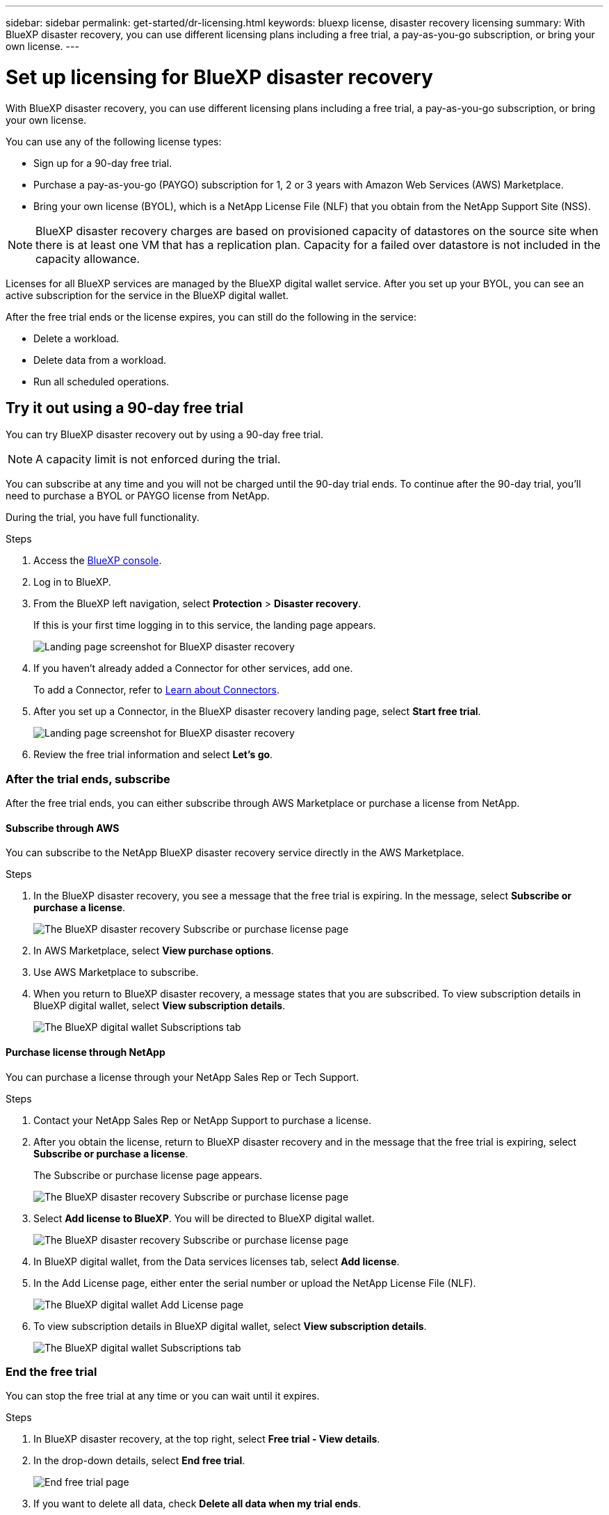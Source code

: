 ---
sidebar: sidebar
permalink: get-started/dr-licensing.html
keywords: bluexp license, disaster recovery licensing
summary: With BlueXP disaster recovery, you can use different licensing plans including a free trial, a pay-as-you-go subscription, or bring your own license.  
---

= Set up licensing for BlueXP disaster recovery
:hardbreaks:
:icons: font
:imagesdir: ../media/get-started/

[.lead]
With BlueXP disaster recovery, you can use different licensing plans including a free trial, a pay-as-you-go subscription, or bring your own license. 

You can use any of the following license types:

* Sign up for a 90-day free trial.
* Purchase a pay-as-you-go (PAYGO) subscription for 1, 2 or 3 years with Amazon Web Services (AWS) Marketplace.
* Bring your own license (BYOL), which is a NetApp License File (NLF) that you obtain from the NetApp Support Site (NSS). 

NOTE: BlueXP disaster recovery charges are based on provisioned capacity of datastores on the source site when there is at least one VM that has a replication plan. Capacity for a failed over datastore is not included in the capacity allowance. 

Licenses for all BlueXP services are managed by the BlueXP digital wallet service. After you set up your BYOL, you can see an active subscription for the service in the BlueXP digital wallet.

After the free trial ends or the license expires, you can still do the following in the service:

* Delete a workload.
* Delete data from a workload.
* Run all scheduled operations.

== Try it out using a 90-day free trial
You can try BlueXP disaster recovery out by using a 90-day free trial.

NOTE: A capacity limit is not enforced during the trial.  

You can subscribe at any time and you will not be charged until the 90-day trial ends. To continue after the 90-day trial, you'll need to purchase a BYOL or PAYGO license from NetApp. 

During the trial, you have full functionality. 


.Steps

. Access the https://console.bluexp.netapp.com/[BlueXP console^].
. Log in to BlueXP. 
. From the BlueXP left navigation, select *Protection* > *Disaster recovery*. 
+
If this is your first time logging in to this service, the landing page appears. 

+
image:draas-landing.png[Landing page screenshot for BlueXP disaster recovery]
. If you haven't already added a Connector for other services, add one. 
+ 
To add a Connector, refer to https://docs.netapp.com/us-en/bluexp-setup-admin/concept-connectors.html[Learn about Connectors^].
. After you set up a Connector, in the BlueXP disaster recovery landing page, select *Start free trial*. 
+
image:draas-landing-trial.png[Landing page screenshot for BlueXP disaster recovery]
. Review the free trial information and select *Let's go*. 


=== After the trial ends, subscribe

After the free trial ends, you can either subscribe through AWS Marketplace or purchase a license from NetApp. 

==== Subscribe through AWS
You can subscribe to the NetApp BlueXP disaster recovery service directly in the AWS Marketplace. 

.Steps
. In the BlueXP disaster recovery, you see a message that the free trial is expiring. In the message, select *Subscribe or purchase a license*. 
+
image:draas-license-subscribe.png[The BlueXP disaster recovery Subscribe or purchase license page]
. In AWS Marketplace, select *View purchase options*. 
. Use AWS Marketplace to subscribe. 
 
. When you return to BlueXP disaster recovery, a message states that you are subscribed. To view subscription details in BlueXP digital wallet, select *View subscription details*. 

+
image:digital-wallet-subscriptions.png[The BlueXP digital wallet Subscriptions tab]

==== Purchase license through NetApp

You can purchase a license through your NetApp Sales Rep or Tech Support. 

.Steps

. Contact your NetApp Sales Rep or NetApp Support to purchase a license. 
. After you obtain the license, return to BlueXP disaster recovery and in the message that the free trial is expiring, select *Subscribe or purchase a license*. 
+
The Subscribe or purchase license page appears. 
+
image:draas-license-subscribe-NetApp-option.png[The BlueXP disaster recovery Subscribe or purchase license page]

. Select *Add license to BlueXP*. You will be directed to BlueXP digital wallet. 
+
image:digital-wallet-data-services-licenses-tab.png[The BlueXP disaster recovery Subscribe or purchase license page]
. In BlueXP digital wallet, from the Data services licenses tab, select *Add license*. 
. In the Add License page, either enter the serial number or upload the NetApp License File (NLF).

+
image:byol-digital-wallet-license-add.png[The BlueXP digital wallet Add License page]

. To view subscription details in BlueXP digital wallet, select *View subscription details*. 
+
image:digital-wallet-subscriptions.png[The BlueXP digital wallet Subscriptions tab]

=== End the free trial

You can stop the free trial at any time or you can wait until it expires. 

.Steps
. In BlueXP disaster recovery, at the top right, select *Free trial - View details*. 

. In the drop-down details, select *End free trial*. 
+
image:draas-trial-end.png[End free trial page]

. If you want to delete all data, check *Delete all data when my trial ends*. 

. Type "end trial" in the text box. 
. Select *End*. 



== Use an AWS Marketplace pay-as-you-go (PAYGO) license

If you choose to use an AWS Marketplace PAYGO license, you'll need to set it up in AWS first and then in BlueXP. 

To set up a PAYGO license in AWS, complete the following procedures: 

* <<Part 1 Configure a PAYGO license in AWS>>
* <<Part 2 Configure your AWS Marketplace subscription in BlueXP>>
* <<Part 3a Associate the new SaaS Marketplace subscription with AWS credentials>> or 
+
<<Part 3b Associate the new SaaS Marketplace subscription with AWS credentials for annual contracts>>.

==== Part 1 Configure a PAYGO license in AWS
Here is a high level summary of the steps to configure a PAYGO license in AWS. 

For additional details, refer to https://docs.netapp.com/us-en/bluexp-setup-admin/task-adding-aws-accounts.html[Manage AWS credentials and marketplace subscriptions for BlueXP^]. 

.Before you begin

You must have already worked with NetApp Sales team and obtained the offer link and you must have permissions to accept the offer as described in https://docs.aws.amazon.com/marketplace/latest/buyerguide/buyer-iam-users-groups-policies.html[Controlling access to AWS Marketplace subscriptions^].

.Steps
. Accept the AWS Marketplace Private offer for NetApp BlueXP in the AWS console. 
+ 
Refer to the following information: 
+
* https://aws.amazon.com/blogs/awsmarketplace/access-your-private-offers-aws-marketplace-console/[Access your private offers through the AWS Marketplace console^].
* https://docs.aws.amazon.com/marketplace/latest/buyerguide/private-offers-page.html#private-offers-page-permissions[Required permissions to view the Private offers page^].

. Review the Private offer details and validate that is matches your agreement. 
+
CAUTION: Because the billing starts once you click *Subscribe*, if any information is incorrect, *do not* accept the Private offer and instead contact your NetApp Sale Representative. 

. After you confirm that the offer information is correct, select *Subscribe*. 
+
If the offer uses a contract listing, also enter the number of units per service. Then, you can accept the Private offer by selecting *Create contract*. 

. In the popup, select *Set up your account*, which redirects you to the NetApp BlueXP console to complete the configuration of your BlueXP Marketplace subscription. 
+
If the offer uses a contract listing, select *View purchase options* and then *Set up your account*. 

==== Part 2 Configure your AWS Marketplace subscription in BlueXP

After you've accepted the Private offer in the AWS console, you'll be directed to the BlueXP console. 

.Steps

. In the BlueXP console, do the following: 
.. Enter a display name for the SaaS Marketplace subscription. 
.. Select the NetApp BlueXP accounts that should have access to this Marketplace subscription. 
.. Choose *Replace existing subscription* to replace an existing SaaS Marketplace subscription in one NetApp BlueXP account with this newly created subscription. BlueXP will replace the existing subscription for all cloud credentials in the account with this new subscription. 
+
NOTE: The replace option is limited to a single NetApp BlueXP account. If you have multiple BlueXP accounts that you want to associate with the same SaaS Marketplace subscription, you'll need to configure them separately. 
+
NOTE: If a set of cloud credentials was never associated with a SaaS Marketplace subscription, you should configure it by following the next part of this procedure. 

. Select *Save* and *Done*. 
. Continue with Part 3 next: 
** <<Part 3a Associate the new SaaS Marketplace subscription with AWS credentials>>
** <<Part 3b Associate the new SaaS Marketplace subscription with AWS credentials for annual contracts>>.

==== Part 3a Associate the new SaaS Marketplace subscription with AWS credentials

This Part 3 of setting up a license in AWS. 

NOTE: If you have an annual contract, continue here instead: 
<<Part 3b Associate the new SaaS Marketplace subscription with AWS credentials for annual contracts>>.

.Steps

. Access the https://console.bluexp.netapp.com[NetApp BlueXP console]. 
. Validate the subscription details: 
.. From the left pane, select *Governance* > *Digital wallet*. 
.. Select the *Subscriptions* tab. 
+
image:paygo-digitalwallet-subscriptions.png[BlueXP digital wallet Subscriptions page]

.. Look for the SaaS Marketplace subscription you added during Part 1 and validate that this is the correct plan you want to use. 

. Look for the row with your AWS subscription, expand the row to see the details, and confirm that your Private offer was successfully associated with your BlueXP account. 
+
Due to limitations in AWS Marketplace, some details of the offer are not available outside of the AWS console. If one of the fields displays "N/A", it means that the information could not be retrieved from the AWS console and is not a mistake. You can still check the information in the AWS console. 
. Select the *Settings* gear at the top right side of the BlueXP console and select *Credentials*. 
+
image:paygo-digitalwallet-settings.png[BlueXP digital wallet Settings menu]

. Locate the set of credentials that you want to associate with your new SaaS Marketplace subscription. 
+
TIP: You can validate that these are correct by clicking *View*  above Working Environments. 

. Select the *Actions ...* option and select *Associate subscription*. 

. Select your Private offer in the Marketplace Subscription drop-down menu and select *Associate*. 

+
NOTE: The Marketplace charges relating to these AWS credentials will now be billed via the SaaS Marketplace subscription you just associated. If you use annual contracts, infrastructure costs associated with these AWS credentials will count as usage against your annual contract. 

. Repeat these steps for any other AWS credentials in your BlueXP account that you want to associate with this SaaS Marketplace subscription: 
.. For AWS credentials in other BlueXP accounts, use the *Account* option at the top of the BlueXP console to switch accounts and repeat the steps. 
.. For AWS credentials related to other BlueXP Connectors, use the *Connector* option at the top of the BlueXP console to switch connectors and repeat the steps. 

==== Part 3b Associate the new SaaS Marketplace subscription with AWS credentials for annual contracts

If you use an annual contract, the information in BlueXP digital wallet appears somewhat differently. 

. Access the https://console.bluexp.netapp.com[NetApp BlueXP console]. 
. Validate the subscription details: 
.. From the left pane, select *Governance* > *Digital wallet*. 
.. Select the *Subscriptions* tab. 
+
image:paygo-digitalwallet-subscriptions-annualcontract.png[BlueXP digital wallet Subscriptions page showing an annual contract]

.. Look for the SaaS Marketplace subscription you added during Part 1 and validate that this is the correct plan you want to use. 

. Look for the row with your AWS yearly contract subscription, expand the row to see the details, and confirm that your Private offer was successfully associated with your BlueXP account. 

+
image:paygo-digitalwallet-subscriptions-annualcontract-associate.png[BlueXP digital wallet Subscriptions page for an annual contract]

. Select the *Actions ...* option on that row and select *Associate Subscription*. 

+
image:paygo-digitalwallet-subscriptions-annualcontract-associate-dialog.png[BlueXP digital wallet Subscriptions page for an annual contract]

. Select the accounts you want to associate with the subscription and select *Apply*. 

+
NOTE: The Marketplace charges relating to these AWS credentials will now be billed via the SaaS Marketplace subscription you just associated. If you use annual contracts, infrastructure costs associated with these AWS credentials will count as usage against your annual contract. 

. Repeat these steps for any other AWS credentials in your BlueXP account that you want to associate with this SaaS Marketplace subscription: 
.. For AWS credentials in other BlueXP accounts, use the *Account* option at the top of the BlueXP console to switch accounts and repeat the steps. 
.. For AWS credentials related to other BlueXP Connectors, use the *Connector* option at the top of the BlueXP console to switch connectors and repeat the steps. 

==== Change the BlueXP digital wallet Subscriptions view to see more columns
You can customize the columns you see on the Subscriptions page. You might want to do this to see the Term information, for example. 

.Steps
. In the BlueXP digital wallet Subscription page, select the table icon on the right. 

. In the list of columns that appears, check the columns that you want to display in the table. 

. Select *Apply*. 


== Use a bring-your-own-license (BYOL)
If you use a BYOL license, the set up includes purchasing the license, getting the NetApp Llicense File (NLF), and adding the license to BlueXP digital wallet. 



=== Purchase a BlueXP disaster recovery license

If you don't have a BlueXP disaster recovery license, contact us to purchase one. 

. Do one of the following: 

* Contact NetApp Sales to purchase a license.
//* Send mailto:ng-contact-disaster-recovery@netapp.com?Subject=Licensing 
* Click the chat icon in the lower-right of BlueXP to request a license.

=== Obtain your BlueXP disaster recovery license file

After you've purchased your BlueXP disaster recovery license, you activate the license by entering the BlueXP disaster recovery serial number and NetApp Support Site (NSS) account, or by uploading the NetApp License File (NLF). 

.Before you begin

You'll need to have the following information before you start:

* BlueXP disaster recovery serial number
+
Locate this number from your Sales Order, or contact the account team for this information.
* BlueXP Account ID
+
You can find your BlueXP Account ID by selecting the *Account* drop-down from the top of BlueXP, and then selecting *Manage Account* next to your account. Your Account ID is in the Overview tab. For private mode site without internet access, use *account-DARKSITE1*.

.Steps to get an NLF license file

. Sign in to the https://mysupport.netapp.com[NetApp Support Site^]  and select *Systems* > *Software Licenses*.
+
image:byol-nss-licenses.png[NetApp Support Site Software Licenses page]
. Enter your BlueXP disaster recovery license serial number.
. Under the License Key column, select *Get NetApp License File*.
+
image:byol-nss-licenses-get.png[NetApp Support Site Software Licenses page]
. Enter your BlueXP Account ID (this is called a Tenant ID on the support site) and select *Submit* to download the license file.

=== Add BlueXP disaster recovery license to BlueXP digital wallet

After you purchase a BlueXP disaster recovery license for your BlueXP account, you need to add the license to the BlueXP digital wallet.

.Steps
. From the BlueXP menu, select *Governance* > *Digital wallet* > *Data Services Licenses*.
+
image:byol-digital-wallet-dataserviceslicenses-tab.png[NetApp BlueXP digital wallet Data Services Licenses tab]
. Select *Add License*.
+
image:byol-digital-wallet-license-add.png[NetApp BlueXP digital wallet Add License page]
. In the Add License page, enter the license information and select *Add License*:
+
* If you have the BlueXP license serial number and know your NSS account, select the *Enter Serial Number* option and enter that information.
+
If your NetApp Support Site account isn't available from the drop-down list, https://docs.netapp.com/us-en/bluexp-setup-admin/task-adding-nss-accounts.html[add the NSS account to BlueXP^].
* If you have the BlueXP license file (required when installed in a dark site), select the *Upload License File* option and follow the prompts to attach the file.

.Result
BlueXP digital wallet now shows Disaster recovery with a license. 

image:byol-digital-wallet-licenses-added.png[NetApp BlueXP digital wallet]

=== Update your BlueXP license when it expires

If your licensed term is nearing the expiration date, or if your licensed capacity is reaching the limit, you'll be notified in the BlueXP disaster recovery UI. You can update your BlueXP disaster recovery license before it expires so that there is no interruption in your ability to access your scanned data.

TIP: This message also appears in BlueXP digital wallet and in https://docs.netapp.com/us-en/bluexp-setup-admin/task-monitor-cm-operations.html#monitoring-operations-status-using-the-notification-center[Notifications]. 

.Steps

. Select the chat icon in the lower-right of BlueXP to request an extension to your term or additional capacity to your license for the particular serial number. You can also send an email to request an update to your license.
+
After you pay for the license and it is registered with the NetApp Support Site, BlueXP automatically updates the license in the BlueXP digital wallet and the Data Services Licenses page will reflect the change in 5 to 10 minutes.

. If BlueXP can't automatically update the license (for example, when installed in a dark site), then you'll need to manually upload the license file.
+
.. You can obtain the license file from the NetApp Support Site.
.. On the BlueXP digital wallet page in the Data Services Licenses tab, select the *Actions ...* icon for the service serial number you are updating, and select *Update License*.
+
image:digital-wallet-licenses-expired.png[NetApp BlueXP digital wallet showing expired license]

